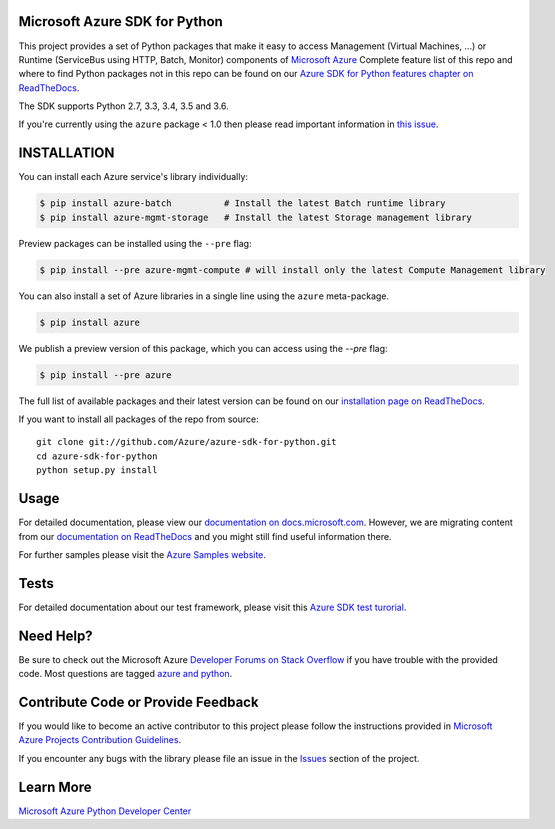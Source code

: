 Microsoft Azure SDK for Python
==============================

.. image:: https://img.shields.io/pypi/v/azure.svg?maxAge=2592000
    :target: https://pypi.python.org/pypi/azure/

.. image:: https://img.shields.io/pypi/pyversions/azure.svg?maxAge=2592000
    :target: https://pypi.python.org/pypi/azure/

.. image:: https://travis-ci.org/Azure/azure-sdk-for-python.svg?branch=master
    :target: https://travis-ci.org/Azure/azure-sdk-for-python

.. image:: https://ci.appveyor.com/api/projects/status/m51hrgewcxknxhsd/branch/master?svg=true
    :target: https://ci.appveyor.com/project/lmazuel/azure-sdk-for-python/branch/master

This project provides a set of Python packages that make it easy to
access Management (Virtual Machines, ...) or Runtime (ServiceBus using HTTP, Batch, Monitor) components of
`Microsoft Azure <https://azure.microsoft.com/>`_
Complete feature list of this repo and where to find Python packages not in this repo can be found on our 
`Azure SDK for Python features chapter on ReadTheDocs <http://azure-sdk-for-python.readthedocs.io/en/latest/index.html#features>`__.

The SDK supports Python 2.7, 3.3, 3.4, 3.5 and 3.6.

If you're currently using the ``azure`` package < 1.0 then please read important information in `this issue <https://github.com/Azure/azure-sdk-for-python/issues/440>`__.


INSTALLATION
============

You can install each Azure service's library individually:

.. code-block:: console

   $ pip install azure-batch          # Install the latest Batch runtime library
   $ pip install azure-mgmt-storage   # Install the latest Storage management library

Preview packages can be installed using the ``--pre`` flag:

.. code-block:: console

   $ pip install --pre azure-mgmt-compute # will install only the latest Compute Management library


You can also install a set of Azure libraries in a single line using the ``azure`` meta-package. 

.. code-block:: console

   $ pip install azure

We publish a preview version of this package, which you can access using the `--pre` flag:

.. code-block:: console

   $ pip install --pre azure

The full list of available packages and their latest version can be found on our 
`installation page on ReadTheDocs <http://azure-sdk-for-python.rtfd.io/en/latest/installation.html>`__.

If you want to install all packages of the repo from source::

    git clone git://github.com/Azure/azure-sdk-for-python.git
    cd azure-sdk-for-python
    python setup.py install

Usage
=====

For detailed documentation, please view our `documentation on docs.microsoft.com <https://docs.microsoft.com/python/azure/>`__. 
However, we are migrating content from our `documentation on ReadTheDocs <http://azure-sdk-for-python.readthedocs.org>`__ and you might still find useful information there.

For further samples please visit the `Azure Samples website <https://azure.microsoft.com/en-us/resources/samples/?platform=python>`__.

Tests
=====

For detailed documentation about our test framework, please visit this `Azure SDK test turorial <https://github.com/Azure/azure-sdk-for-python/wiki/Contributing-to-the-tests>`__.

Need Help?
==========

Be sure to check out the Microsoft Azure `Developer Forums on Stack Overflow <http://go.microsoft.com/fwlink/?LinkId=234489>`__
if you have trouble with the provided code. Most questions are tagged `azure and python <https://stackoverflow.com/questions/tagged/azure+python>`__.


Contribute Code or Provide Feedback
===================================

If you would like to become an active contributor to this project please
follow the instructions provided in `Microsoft Azure Projects Contribution Guidelines <http://azure.github.io/guidelines/>`__.

If you encounter any bugs with the library please file an issue in the
`Issues <https://github.com/Azure/azure-sdk-for-python/issues>`__
section of the project.


Learn More
==========

`Microsoft Azure Python Developer Center <http://azure.microsoft.com/en-us/develop/python/>`__
